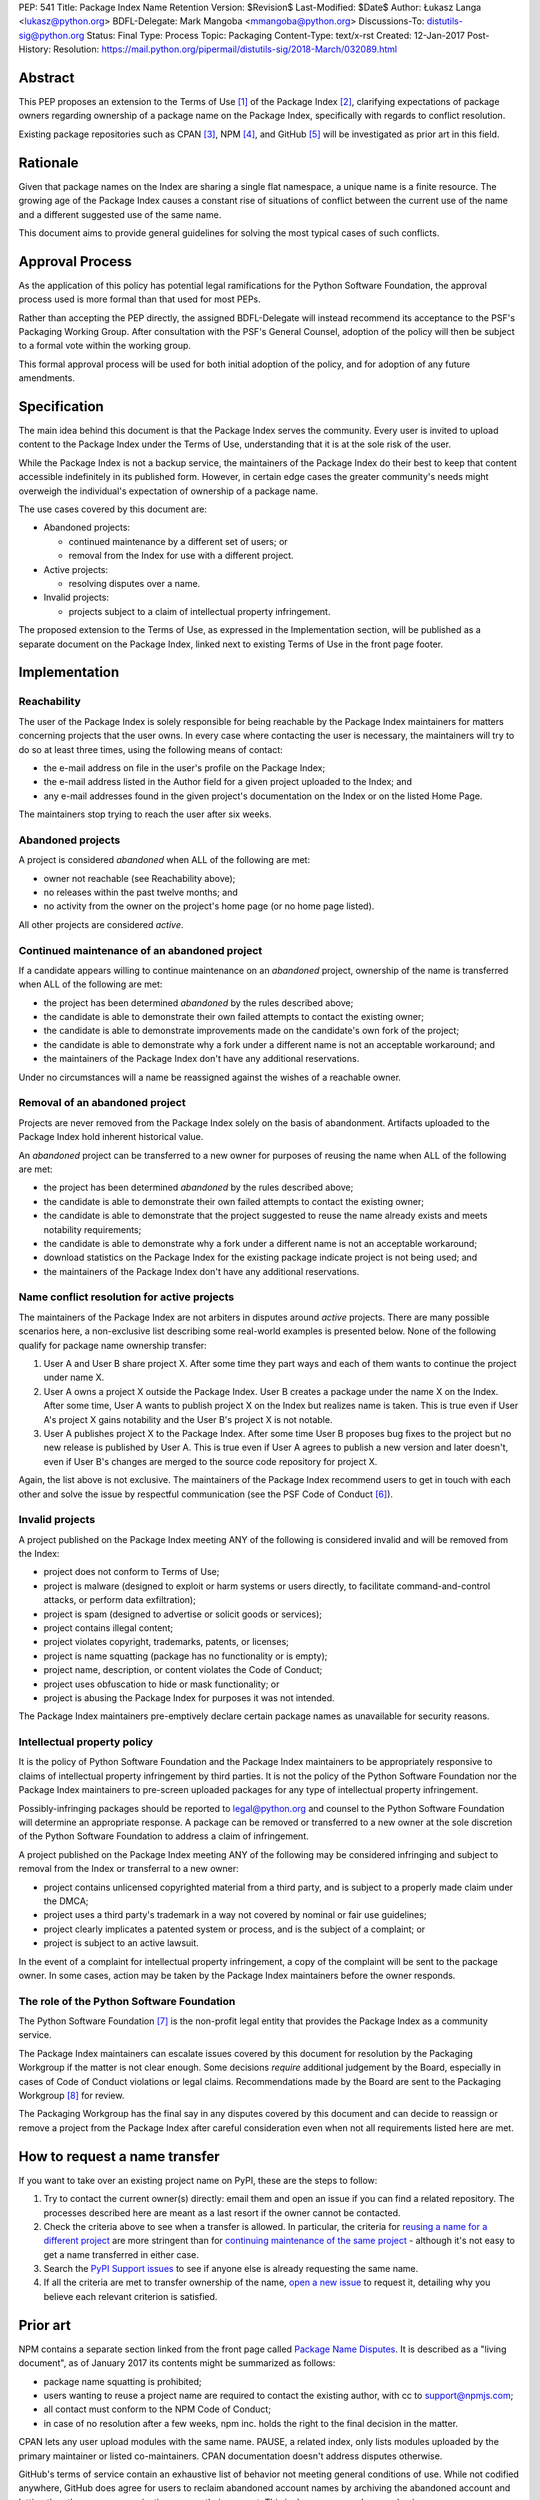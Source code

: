 PEP: 541
Title: Package Index Name Retention
Version: $Revision$
Last-Modified: $Date$
Author: Łukasz Langa <lukasz@python.org>
BDFL-Delegate: Mark Mangoba <mmangoba@python.org>
Discussions-To: distutils-sig@python.org
Status: Final
Type: Process
Topic: Packaging
Content-Type: text/x-rst
Created: 12-Jan-2017
Post-History:
Resolution: https://mail.python.org/pipermail/distutils-sig/2018-March/032089.html


Abstract
========

This PEP proposes an extension to the Terms of Use [1]_ of the Package
Index [2]_, clarifying expectations of package owners regarding
ownership of a package name on the Package Index, specifically with
regards to conflict resolution.

Existing package repositories such as CPAN [3]_, NPM [4]_, and
GitHub [5]_ will be investigated as prior art in this field.


Rationale
=========

Given that package names on the Index are sharing a single flat
namespace, a unique name is a finite resource.  The growing age of
the Package Index causes a constant rise of situations of conflict
between the current use of the name and a different suggested use of
the same name.

This document aims to provide general guidelines for solving the
most typical cases of such conflicts.


Approval Process
================

As the application of this policy has potential legal ramifications for the
Python Software Foundation, the approval process used is more formal than that
used for most PEPs.

Rather than accepting the PEP directly, the assigned BDFL-Delegate will instead
recommend its acceptance to the PSF's Packaging Working Group. After
consultation with the PSF's General Counsel, adoption of the policy will then
be subject to a formal vote within the working group.

This formal approval process will be used for both initial adoption of the
policy, and for adoption of any future amendments.


Specification
=============

The main idea behind this document is that the Package Index serves the
community.  Every user is invited to upload content to the Package Index
under the Terms of Use, understanding that it is at the sole risk of
the user.

While the Package Index is not a backup service, the maintainers of the
Package Index do their best to keep that content accessible indefinitely
in its published form.  However, in certain edge cases the greater
community's needs might overweigh the individual's expectation of
ownership of a package name.

The use cases covered by this document are:

* Abandoned projects:

  * continued maintenance by a different set of users; or
  * removal from the Index for use with a different project.

* Active projects:

  * resolving disputes over a name.

* Invalid projects:

  * projects subject to a claim of intellectual property infringement.

The proposed extension to the Terms of Use, as expressed in the
Implementation section, will be published as a separate document on the
Package Index, linked next to existing Terms of Use in the front page
footer.


Implementation
==============

Reachability
------------

The user of the Package Index is solely responsible for being reachable
by the Package Index maintainers for matters concerning projects that
the user owns.  In every case where contacting the user is necessary,
the maintainers will try to do so at least three times, using the
following means of contact:

* the e-mail address on file in the user's profile on the Package Index;
* the e-mail address listed in the Author field for a given project
  uploaded to the Index; and
* any e-mail addresses found in the given project's documentation
  on the Index or on the listed Home Page.

The maintainers stop trying to reach the user after six weeks.


Abandoned projects
------------------

A project is considered *abandoned* when ALL of the following are met:

* owner not reachable (see Reachability above);
* no releases within the past twelve months; and
* no activity from the owner on the project's home page (or no
  home page listed).

All other projects are considered *active*.

.. _continue-maintenance:

Continued maintenance of an abandoned project
---------------------------------------------

If a candidate appears willing to continue maintenance on an *abandoned*
project, ownership of the name is transferred when ALL of the following
are met:

* the project has been determined *abandoned* by the rules described
  above;
* the candidate is able to demonstrate their own failed attempts to contact
  the existing owner;
* the candidate is able to demonstrate improvements made on the
  candidate's own fork of the project;
* the candidate is able to demonstrate why a fork under a different name
  is not an acceptable workaround; and
* the maintainers of the Package Index don't have any additional
  reservations.

Under no circumstances will a name be reassigned against the wishes of
a reachable owner.

.. _reclaim-name:

Removal of an abandoned project
-------------------------------

Projects are never removed from the Package Index solely on the basis
of abandonment.  Artifacts uploaded to the Package Index hold inherent
historical value.

An *abandoned* project can be transferred to a new owner for purposes
of reusing the name when ALL of the following are met:

* the project has been determined *abandoned* by the rules described
  above;
* the candidate is able to demonstrate their own failed attempts to contact
  the existing owner;
* the candidate is able to demonstrate that the project suggested to
  reuse the name already exists and meets notability requirements;
* the candidate is able to demonstrate why a fork under a different name
  is not an acceptable workaround;
* download statistics on the Package Index for the existing package
  indicate project is not being used; and
* the maintainers of the Package Index don't have any additional
  reservations.


Name conflict resolution for active projects
--------------------------------------------

The maintainers of the Package Index are not arbiters in disputes
around *active* projects.  There are many possible scenarios here,
a non-exclusive list describing some real-world examples is presented
below.  None of the following qualify for package name ownership
transfer:

1. User A and User B share project X.  After some time they part ways
   and each of them wants to continue the project under name X.
2. User A owns a project X outside the Package Index.  User B creates
   a package under the name X on the Index.  After some time, User A
   wants to publish project X on the Index but realizes name is taken.
   This is true even if User A's project X gains notability and the
   User B's project X is not notable.
3. User A publishes project X to the Package Index.  After some time
   User B proposes bug fixes to the project but no new release is
   published by User A.  This is true even if User A agrees to publish
   a new version and later doesn't, even if User B's changes are merged
   to the source code repository for project X.

Again, the list above is not exclusive.  The maintainers of the Package
Index recommend users to get in touch with each other and solve the
issue by respectful communication (see the PSF Code of Conduct [6]_).


Invalid projects
----------------

A project published on the Package Index meeting ANY of the following
is considered invalid and will be removed from the Index:

* project does not conform to Terms of Use;
* project is malware (designed to exploit or harm systems or users directly, to
  facilitate command-and-control attacks, or perform data exfiltration);
* project is spam (designed to advertise or solicit goods or services);
* project contains illegal content;
* project violates copyright, trademarks, patents, or licenses;
* project is name squatting (package has no functionality or is
  empty);
* project name, description, or content violates the Code of Conduct;
* project uses obfuscation to hide or mask functionality;
  or
* project is abusing the Package Index for purposes it was not
  intended.

The Package Index maintainers pre-emptively declare certain package
names as unavailable for security reasons.

Intellectual property policy
----------------------------

It is the policy of Python Software Foundation and the Package Index
maintainers to be appropriately responsive to claims of intellectual
property infringement by third parties. It is not the policy of
the Python Software Foundation nor the Package Index maintainers
to pre-screen uploaded packages for any type of intellectual property
infringement.

Possibly-infringing packages should be reported to legal@python.org
and counsel to the Python Software Foundation will determine an
appropriate response. A package can be removed or transferred to a
new owner at the sole discretion of the Python Software Foundation to
address a claim of infringement.

A project published on the Package Index meeting ANY of the following
may be considered infringing and subject to removal from the Index
or transferral to a new owner:

* project contains unlicensed copyrighted material from a third party,
  and is subject to a properly made claim under the DMCA;
* project uses a third party's trademark in a way not covered by
  nominal or fair use guidelines;
* project clearly implicates a patented system or process, and is
  the subject of a complaint; or
* project is subject to an active lawsuit.

In the event of a complaint for intellectual property infringement,
a copy of the complaint will be sent to the package owner. In some
cases, action may be taken by the Package Index maintainers before
the owner responds.


The role of the Python Software Foundation
------------------------------------------

The Python Software Foundation [7]_ is the non-profit legal entity that
provides the Package Index as a community service.

The Package Index maintainers can escalate issues covered by this
document for resolution by the Packaging Workgroup if the matter is not clear
enough.  Some decisions *require* additional judgement by the Board,
especially in cases of Code of Conduct violations or legal claims.
Recommendations made by the Board are sent to the Packaging Workgroup [8]_ for review.

The Packaging Workgroup has the final say in any disputes covered by this document and
can decide to reassign or remove a project from the Package Index after
careful consideration even when not all requirements listed
here are met.

How to request a name transfer
==============================

If you want to take over an existing project name on PyPI,
these are the steps to follow:

1. Try to contact the current owner(s) directly: email them and open an issue
   if you can find a related repository. The processes described here are meant
   as a last resort if the owner cannot be contacted.
2. Check the criteria above to see when a transfer is allowed. In particular,
   the criteria for `reusing a name for a different project <reclaim-name_>`_
   are more stringent than for `continuing maintenance of the same project
   <continue-maintenance_>`_ - although it's not easy to get a name transferred
   in either case.
3. Search the `PyPI Support issues <https://github.com/pypa/pypi-support/issues>`_
   to see if anyone else is already requesting the same name.
4. If all the criteria are met to transfer ownership of the name,
   `open a new issue  <https://github.com/pypa/pypi-support/issues/new?labels=PEP+541&template=pep541-request.yml&title=PEP+541+Request%3A+PROJECT_NAME>`_
   to request it, detailing why you believe each relevant criterion is
   satisfied.

Prior art
=========

NPM contains a separate section linked from the front page called
`Package Name Disputes <https://www.npmjs.com/policies/disputes>`_.
It is described as a "living document", as of January 2017 its
contents might be summarized as follows:

* package name squatting is prohibited;
* users wanting to reuse a project name are required to contact the
  existing author, with cc to support@npmjs.com;
* all contact must conform to the NPM Code of Conduct;
* in case of no resolution after a few weeks, npm inc. holds the right
  to the final decision in the matter.

CPAN lets any user upload modules with the same name.  PAUSE, a related
index, only lists modules uploaded by the primary maintainer or listed
co-maintainers.  CPAN documentation doesn't address disputes otherwise.

GitHub's terms of service contain an exhaustive list of behavior
not meeting general conditions of use.  While not codified anywhere,
GitHub does agree for users to reclaim abandoned account names by
archiving the abandoned account and letting the other user or
organization rename their account.  This is done on a case-by-case
basis.


Rejected Proposals
==================

The original approach was to hope for the best and solve issues as they
arise without written policy.  This is not sustainable.  The lack of
generally available guidelines in writing on package name conflict
resolution is causing unnecessary tensions.  From the perspective of
users, decisions made by the Package Index maintainers without written
guidelines may appear arbitrary.  From the perspective of the Package
Index maintainers, solving name conflicts is a stressful task due to
risk of unintentional harm due to lack of defined policy.


References
==========

.. [1] Terms of Use of the Python Package Index
   (https://pypi.org/policy/terms-of-use/)

.. [2] The Python Package Index
   (https://pypi.org/)

.. [3] The Comprehensive Perl Archive Network
   (http://www.cpan.org/)

.. [4] Node Package Manager
   (https://www.npmjs.com/package/left-pad)

.. [5] GitHub
   (https://github.com/)

.. [6] Python Community Code of Conduct
   (https://www.python.org/psf/codeofconduct/)

.. [7] Python Software Foundation
   (https://www.python.org/psf/)

.. [8] Python Packaging Working Group
   (https://wiki.python.org/psf/PackagingWG/)


Copyright
=========

This document has been placed in the public domain.


Acknowledgements
================

The many participants of the Distutils and Catalog SIGs for their
ideas over the years.


..
   Local Variables:
   mode: indented-text
   indent-tabs-mode: nil
   sentence-end-double-space: t
   fill-column: 70
   End:
